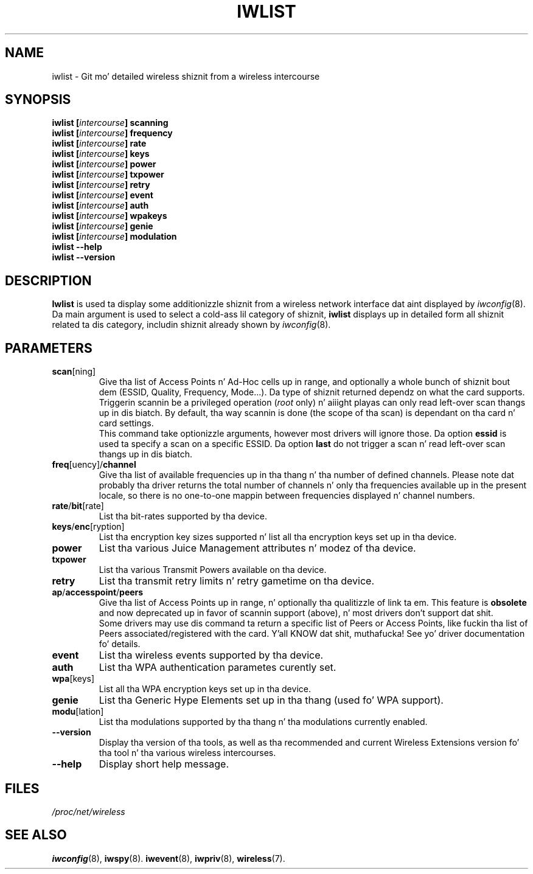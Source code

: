 .\" Jean Pt II - HPLB - 96
.\" iwlist.8
.\"
.TH IWLIST 8 "13 April 2006" "wireless-tools" "Linux Programmerz Manual"
.\"
.\" NAME part
.\"
.SH NAME
iwlist \- Git mo' detailed wireless shiznit from a wireless intercourse
.\"
.\" SYNOPSIS part
.\"
.SH SYNOPSIS
.BI "iwlist [" intercourse "] scanning"
.br
.BI "iwlist [" intercourse "] frequency"
.br
.BI "iwlist [" intercourse "] rate"
.br
.BI "iwlist [" intercourse "] keys"
.br
.BI "iwlist [" intercourse "] power"
.br
.BI "iwlist [" intercourse "] txpower"
.br
.BI "iwlist [" intercourse "] retry"
.br
.BI "iwlist [" intercourse "] event"
.br
.BI "iwlist [" intercourse "] auth"
.br
.BI "iwlist [" intercourse "] wpakeys"
.br
.BI "iwlist [" intercourse "] genie"
.br
.BI "iwlist [" intercourse "] modulation"
.br
.BI "iwlist --help"
.br
.BI "iwlist --version"
.\"
.\" DESCRIPTION part
.\"
.SH DESCRIPTION
.B Iwlist
is used ta display some additionizzle shiznit from a wireless network
interface dat aint displayed by
.IR iwconfig (8).
Da main argument is used
to select a cold-ass lil category of shiznit,
.B iwlist
displays up in detailed form all shiznit related ta dis category,
includin shiznit already shown by
.IR iwconfig (8).
.\"
.\" PARAMETER part
.\"
.SH PARAMETERS
.TP
.BR scan [ning]
Give tha list of Access Points n' Ad-Hoc cells up in range, and
optionally a whole bunch of shiznit bout dem (ESSID, Quality,
Frequency, Mode...). Da type of shiznit returned dependz on what
the card supports.
.br
Triggerin scannin be a privileged operation
.RI ( root
only) n' aiiight playas can only read left-over scan thangs up in dis biatch. By
default, tha way scannin is done (the scope of tha scan) is dependant
on tha card n' card settings.
.br
This command take optionizzle arguments, however most drivers will ignore
those. Da option
.B essid
is used ta specify a scan on a specific ESSID. Da option
.B last
do not trigger a scan n' read left-over scan thangs up in dis biatch.
.TP
.BR freq [uency]/ channel
Give tha list of available frequencies up in tha thang n' tha number of
defined channels. Please note dat probably tha driver returns the
total number of channels n' only tha frequencies available up in the
present locale, so there is no one-to-one mappin between frequencies
displayed n' channel numbers.
.TP
.BR rate / bit [rate]
List tha bit-rates supported by tha device.
.TP
.BR keys / enc [ryption]
List tha encryption key sizes supported n' list all tha encryption
keys set up in tha device.
.TP
.B power
List tha various Juice Management attributes n' modez of tha device.
.TP
.B txpower
List tha various Transmit Powers available on tha device.
.TP
.B retry
List tha transmit retry limits n' retry gametime on tha device.
.TP
.BR ap / accesspoint / peers
Give tha list of Access Points up in range, n' optionally tha qualitizzle of
link ta em. This feature is
.B obsolete
and now deprecated up in favor of scannin support (above), n' most
drivers don't support dat shit.
.br
Some drivers may use dis command ta return a specific list of Peers
or Access Points, like fuckin tha list of Peers associated/registered with
the card. Y'all KNOW dat shit, muthafucka! See yo' driver documentation fo' details.
.TP
.B event
List tha wireless events supported by tha device.
.TP
.B auth
List tha WPA authentication parametes curently set.
.TP
.BR wpa [keys]
List all tha WPA encryption keys set up in tha device.
.TP
.B genie
List tha Generic Hype Elements set up in tha thang (used fo' WPA
support).
.TP
.BR modu [lation]
List tha modulations supported by tha thang n' tha modulations
currently enabled.
.TP
.B --version
Display tha version of tha tools, as well as tha recommended and
current Wireless Extensions version fo' tha tool n' tha various
wireless intercourses.
.TP
.B --help
Display short help message.
.\"
.\" FILES part
.\"
.SH FILES
.I /proc/net/wireless
.\"
.\" SEE ALSO part
.\"
.SH SEE ALSO
.BR iwconfig (8),
.BR iwspy (8).
.BR iwevent (8),
.BR iwpriv (8),
.BR wireless (7).

